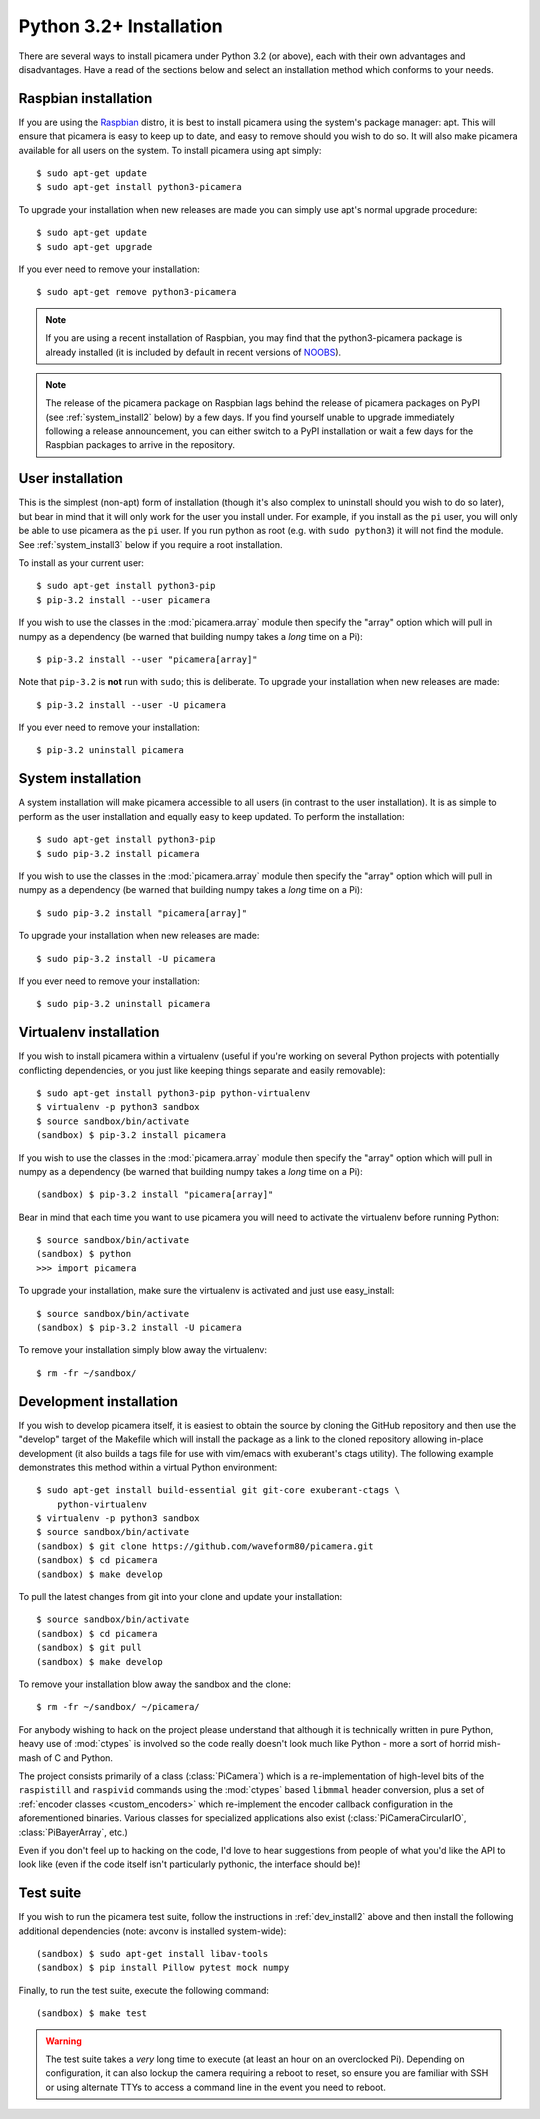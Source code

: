 .. _install3:

========================
Python 3.2+ Installation
========================

There are several ways to install picamera under Python 3.2 (or above), each
with their own advantages and disadvantages. Have a read of the sections below
and select an installation method which conforms to your needs.


.. _raspbian_install3:

Raspbian installation
=====================

If you are using the `Raspbian`_ distro, it is best to install picamera using
the system's package manager: apt. This will ensure that picamera is easy to
keep up to date, and easy to remove should you wish to do so. It will also make
picamera available for all users on the system. To install picamera using apt
simply::

    $ sudo apt-get update
    $ sudo apt-get install python3-picamera

To upgrade your installation when new releases are made you can simply use apt's
normal upgrade procedure::

    $ sudo apt-get update
    $ sudo apt-get upgrade

If you ever need to remove your installation::

    $ sudo apt-get remove python3-picamera

.. note::

    If you are using a recent installation of Raspbian, you may find that the
    python3-picamera package is already installed (it is included by default
    in recent versions of `NOOBS`_).

.. note::

    The release of the picamera package on Raspbian lags behind the release of
    picamera packages on PyPI (see :ref:`system_install2` below) by a few days.
    If you find yourself unable to upgrade immediately following a release
    announcement, you can either switch to a PyPI installation or wait a few
    days for the Raspbian packages to arrive in the repository.

.. _Raspbian: http://www.raspbian.org/
.. _NOOBS: http://www.raspberrypi.org/downloads/


.. _user_install3:

User installation
=================

This is the simplest (non-apt) form of installation (though it's also complex
to uninstall should you wish to do so later), but bear in mind that it will
only work for the user you install under. For example, if you install as the
``pi`` user, you will only be able to use picamera as the ``pi`` user. If you
run python as root (e.g. with ``sudo python3``) it will not find the module.
See :ref:`system_install3` below if you require a root installation.

To install as your current user::

    $ sudo apt-get install python3-pip
    $ pip-3.2 install --user picamera

If you wish to use the classes in the :mod:`picamera.array` module then specify
the "array" option which will pull in numpy as a dependency (be warned that
building numpy takes a *long* time on a Pi)::

    $ pip-3.2 install --user "picamera[array]"

Note that ``pip-3.2`` is **not** run with ``sudo``; this is deliberate. To
upgrade your installation when new releases are made::

    $ pip-3.2 install --user -U picamera

If you ever need to remove your installation::

    $ pip-3.2 uninstall picamera


.. _system_install3:

System installation
===================

A system installation will make picamera accessible to all users (in contrast
to the user installation). It is as simple to perform as the user installation
and equally easy to keep updated. To perform the installation::

    $ sudo apt-get install python3-pip
    $ sudo pip-3.2 install picamera

If you wish to use the classes in the :mod:`picamera.array` module then specify
the "array" option which will pull in numpy as a dependency (be warned that
building numpy takes a *long* time on a Pi)::

    $ sudo pip-3.2 install "picamera[array]"

To upgrade your installation when new releases are made::

    $ sudo pip-3.2 install -U picamera

If you ever need to remove your installation::

    $ sudo pip-3.2 uninstall picamera


.. _virtualenv_install3:

Virtualenv installation
=======================

If you wish to install picamera within a virtualenv (useful if you're working
on several Python projects with potentially conflicting dependencies, or you
just like keeping things separate and easily removable)::

    $ sudo apt-get install python3-pip python-virtualenv
    $ virtualenv -p python3 sandbox
    $ source sandbox/bin/activate
    (sandbox) $ pip-3.2 install picamera

If you wish to use the classes in the :mod:`picamera.array` module then specify
the "array" option which will pull in numpy as a dependency (be warned that
building numpy takes a *long* time on a Pi)::

    (sandbox) $ pip-3.2 install "picamera[array]"

Bear in mind that each time you want to use picamera you will need to activate
the virtualenv before running Python::

    $ source sandbox/bin/activate
    (sandbox) $ python
    >>> import picamera

To upgrade your installation, make sure the virtualenv is activated and just
use easy_install::

    $ source sandbox/bin/activate
    (sandbox) $ pip-3.2 install -U picamera

To remove your installation simply blow away the virtualenv::

    $ rm -fr ~/sandbox/


.. _dev_install3:

Development installation
========================

If you wish to develop picamera itself, it is easiest to obtain the source by
cloning the GitHub repository and then use the "develop" target of the Makefile
which will install the package as a link to the cloned repository allowing
in-place development (it also builds a tags file for use with vim/emacs with
exuberant's ctags utility).  The following example demonstrates this method
within a virtual Python environment::

    $ sudo apt-get install build-essential git git-core exuberant-ctags \
        python-virtualenv
    $ virtualenv -p python3 sandbox
    $ source sandbox/bin/activate
    (sandbox) $ git clone https://github.com/waveform80/picamera.git
    (sandbox) $ cd picamera
    (sandbox) $ make develop

To pull the latest changes from git into your clone and update your
installation::

    $ source sandbox/bin/activate
    (sandbox) $ cd picamera
    (sandbox) $ git pull
    (sandbox) $ make develop

To remove your installation blow away the sandbox and the clone::

    $ rm -fr ~/sandbox/ ~/picamera/

For anybody wishing to hack on the project please understand that although it
is technically written in pure Python, heavy use of :mod:`ctypes` is involved
so the code really doesn't look much like Python - more a sort of horrid
mish-mash of C and Python.

The project consists primarily of a class (:class:`PiCamera`) which is a
re-implementation of high-level bits of the ``raspistill`` and ``raspivid``
commands using the :mod:`ctypes` based ``libmmal`` header conversion, plus a
set of :ref:`encoder classes <custom_encoders>` which re-implement the encoder
callback configuration in the aforementioned binaries. Various classes for
specialized applications also exist (:class:`PiCameraCircularIO`,
:class:`PiBayerArray`, etc.)

Even if you don't feel up to hacking on the code, I'd love to hear suggestions
from people of what you'd like the API to look like (even if the code itself
isn't particularly pythonic, the interface should be)!


.. _test_suite3:

Test suite
==========

If you wish to run the picamera test suite, follow the instructions in
:ref:`dev_install2` above and then install the following additional
dependencies (note: avconv is installed system-wide)::

    (sandbox) $ sudo apt-get install libav-tools
    (sandbox) $ pip install Pillow pytest mock numpy

Finally, to run the test suite, execute the following command::

    (sandbox) $ make test

.. warning::

    The test suite takes a *very* long time to execute (at least an hour on an
    overclocked Pi). Depending on configuration, it can also lockup the camera
    requiring a reboot to reset, so ensure you are familiar with SSH or using
    alternate TTYs to access a command line in the event you need to reboot.
